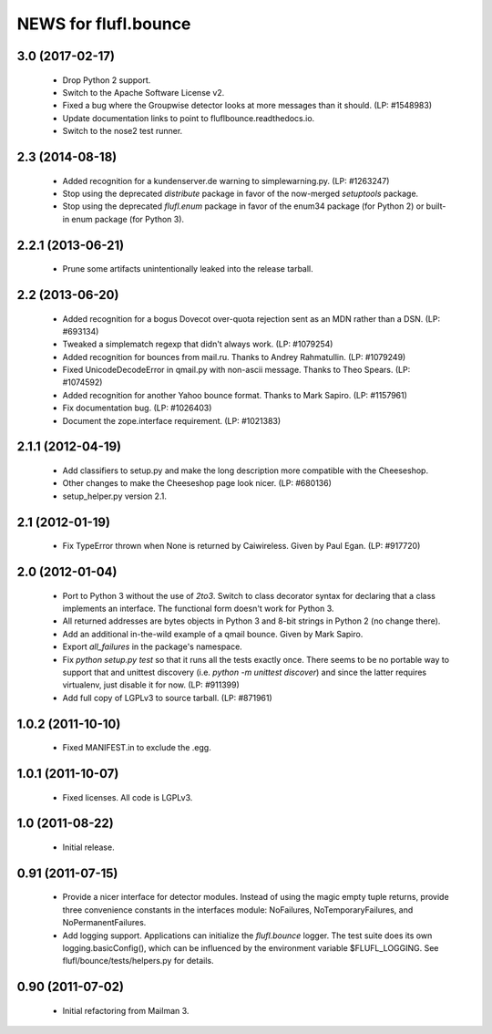 =====================
NEWS for flufl.bounce
=====================

3.0 (2017-02-17)
================
 * Drop Python 2 support.
 * Switch to the Apache Software License v2.
 * Fixed a bug where the Groupwise detector looks at more messages than it
   should.  (LP: #1548983)
 * Update documentation links to point to fluflbounce.readthedocs.io.
 * Switch to the nose2 test runner.


2.3 (2014-08-18)
================
 * Added recognition for a kundenserver.de warning to simplewarning.py.
   (LP: #1263247)
 * Stop using the deprecated `distribute` package in favor of the now-merged
   `setuptools` package.
 * Stop using the deprecated `flufl.enum` package in favor of the enum34
   package (for Python 2) or built-in enum package (for Python 3).


2.2.1 (2013-06-21)
==================
 * Prune some artifacts unintentionally leaked into the release tarball.


2.2 (2013-06-20)
================
 * Added recognition for a bogus Dovecot over-quota rejection sent as an MDN
   rather than a DSN.  (LP: #693134)
 * Tweaked a simplematch regexp that didn't always work.  (LP: #1079254)
 * Added recognition for bounces from mail.ru.  Thanks to Andrey
   Rahmatullin.  (LP: #1079249)
 * Fixed UnicodeDecodeError in qmail.py with non-ascii message.  Thanks
   to Theo Spears.  (LP: #1074592)
 * Added recognition for another Yahoo bounce format.  Thanks to Mark
   Sapiro. (LP: #1157961)
 * Fix documentation bug.  (LP: #1026403)
 * Document the zope.interface requirement. (LP: #1021383)


2.1.1 (2012-04-19)
==================
 * Add classifiers to setup.py and make the long description more compatible
   with the Cheeseshop.
 * Other changes to make the Cheeseshop page look nicer.  (LP: #680136)
 * setup_helper.py version 2.1.


2.1 (2012-01-19)
================
 * Fix TypeError thrown when None is returned by Caiwireless.  Given by Paul
   Egan. (LP: #917720)


2.0 (2012-01-04)
================
 * Port to Python 3 without the use of `2to3`.  Switch to class decorator
   syntax for declaring that a class implements an interface.  The functional
   form doesn't work for Python 3.
 * All returned addresses are bytes objects in Python 3 and 8-bit strings in
   Python 2 (no change there).
 * Add an additional in-the-wild example of a qmail bounce.  Given by Mark
   Sapiro.
 * Export `all_failures` in the package's namespace.
 * Fix `python setup.py test` so that it runs all the tests exactly once.
   There seems to be no portable way to support that and unittest discovery
   (i.e. `python -m unittest discover`) and since the latter requires
   virtualenv, just disable it for now.  (LP: #911399)
 * Add full copy of LGPLv3 to source tarball. (LP: #871961)


1.0.2 (2011-10-10)
==================
 * Fixed MANIFEST.in to exclude the .egg.


1.0.1 (2011-10-07)
==================
 * Fixed licenses.  All code is LGPLv3.


1.0 (2011-08-22)
================
 * Initial release.


0.91 (2011-07-15)
=================
 * Provide a nicer interface for detector modules.  Instead of using the magic
   empty tuple returns, provide three convenience constants in the interfaces
   module: NoFailures, NoTemporaryFailures, and NoPermanentFailures.
 * Add logging support.  Applications can initialize the `flufl.bounce`
   logger.  The test suite does its own logging.basicConfig(), which can be
   influenced by the environment variable $FLUFL_LOGGING.  See
   flufl/bounce/tests/helpers.py for details.


0.90 (2011-07-02)
=================
 * Initial refactoring from Mailman 3.
